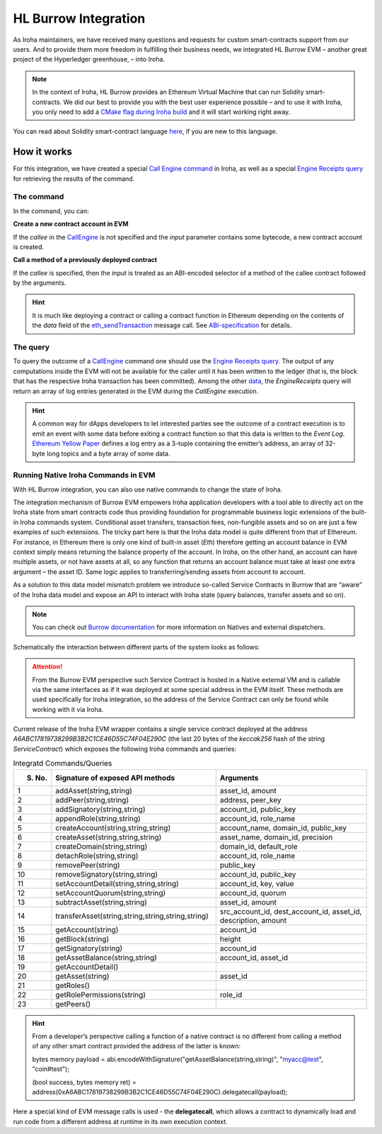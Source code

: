HL Burrow Integration
=====================

As Iroha maintainers, we have received many questions and requests for custom smart-contracts support from our users.
And to provide them more freedom in fulfilling their business needs, we integrated HL Burrow EVM – another great project of the Hyperledger greenhouse, – into Iroha.

.. note:: In the context of Iroha, HL Burrow provides an Ethereum Virtual Machine that can run Solidity smart-contracts.
	We did our best to provide you with the best user experience possible – and to use it with Iroha, you only need to add a `CMake flag during Iroha build <../build/index.html#cmake-parameters>`_ and it will start working right away.

You can read about Solidity smart-contract language `here <https://solidity.readthedocs.io/>`_, if you are new to this language.

How it works
------------

For this integration, we have created a special `Call Engine command <../develop/api/commands.html#call-engine>`_ in Iroha, as well as a special `Engine Receipts query <../develop/api/queries.html#engine-receipts>`_ for retrieving the results of the command.

The command
^^^^^^^^^^^

In the command, you can:

**Сreate a new contract account in EVM**

If the *callee* in the `CallEngine <../develop/api/commands.html#call-engine>`_ is not specified and the *input* parameter contains some bytecode, a new contract account is created.

**Call a method of a previously deployed contract**

If the *callee* is specified, then the input is treated as an ABI-encoded selector of a method of the callee contract followed by the arguments.

.. hint:: It is much like deploying a contract or calling a contract function in Ethereum depending on the contents of the `data` field of the `eth_sendTransaction <https://github.com/ethereum/wiki/wiki/JSON-RPC#eth_sendtransaction>`_ message call.
	See `ABI-specification <https://solidity.readthedocs.io/en/v0.6.5/abi-spec.html>`_ for details.

The query
^^^^^^^^^

To query the outcome of a `CallEngine <../develop/api/commands.html#call-engine>`_ command one should use the `Engine Receipts query <../develop/api/queries.html#engine-receipts>`_.
The output of any computations inside the EVM will not be available for the caller until it has been written to the ledger (that is, the block that has the respective Iroha transaction has been committed).
Among the other `data <../develop/api/queries.html#response-structure>`_, the *EngineReceipts* query will return an array of log entries generated in the EVM during the *CallEngine* execution.

.. hint:: A common way for dApps developers to let interested parties see the outcome of a contract execution is to emit an event with some data before exiting a contract function so that this data is written to the *Event Log*.
	`Ethereum Yellow Paper <https://ethereum.github.io/yellowpaper/paper.pdf>`_ defines a log entry as a 3-tuple containing the emitter’s address, an array of 32-byte long topics and a byte array of some data.

Running Native Iroha Commands in EVM
^^^^^^^^^^^^^^^^^^^^^^^^^^^^^^^^^^^^

With HL Burrow integration, you can also use native commands to change the state of Iroha.

The integration mechanism of Burrow EVM empowers Iroha application developers with a tool able to directly act on the Iroha state from smart contracts code thus providing foundation for programmable business logic extensions of the built-in Iroha commands system.
Conditional asset transfers, transaction fees, non-fungible assets and so on are just a few examples of such extensions.
The tricky part here is that the Iroha data model is quite different from that of Ethereum.
For instance, in Ethereum there is only one kind of built-in asset (`Eth`) therefore getting an account balance in EVM context simply means returning the balance property of the account.
In Iroha, on the other hand, an account can have multiple assets, or not have assets at all, so any function that returns an account balance must take at least one extra argument – the asset ID.
Same logic applies to transferring/sending assets from account to account.

As a solution to this data model mismatch problem we introduce so-called Service Contracts in Burrow that are “aware” of the Iroha data model and expose an API to interact with Iroha state (query balances, transfer assets and so on).

.. note:: You can check out `Burrow documentation <https://wiki.hyperledger.org/display/burrow/Burrow+-+The+Boring+Blockchain>`_ for more information on Natives and external dispatchers.

Schematically the interaction between different parts of the system looks as follows:

.. image:: ../../image_assets/burrow/natives.svg

.. attention::
	From the Burrow EVM perspective such Service Contract is hosted in a Native external VM and is callable via the same interfaces as if it was deployed at some special address in the EVM itself.
	These methods are used specifically for Iroha integration, so the address of the Service Contract can only be found while working with it via Iroha.

Current release of the Iroha EVM wrapper contains a single service contract deployed at the address `A6ABC17819738299B3B2C1CE46D55C74F04E290C` (the last 20 bytes of the *keccak256* hash of the string *ServiceContract*) which exposes the following Iroha commands and queries:

.. list-table:: Integratd Commands/Queries
   :widths: 5 35 35
   :header-rows: 1

   * - S. No.
     - Signature of exposed API methods
     - Arguments
   * - 1
     - addAsset(string,string)
     - asset_id, amount
   * - 2 
     - addPeer(string,string)
     - address, peer_key
   * - 3 
     - addSignatory(string,string)
     - account_id, public_key
   * - 4 
     - appendRole(string,string)
     - account_id, role_name
   * - 5 
     - createAccount(string,string,string)
     - account_name, domain_id, public_key
   * - 6 
     - createAsset(string,string,string)
     - asset_name, domain_id, precision
   * - 7 
     - createDomain(string,string)
     - domain_id, default_role
   * - 8 
     - detachRole(string,string)
     - account_id, role_name
   * - 9 
     - removePeer(string)
     - public_key
   * - 10 
     - removeSignatory(string,string)
     - account_id, public_key
   * - 11 
     - setAccountDetail(string,string,string)
     - account_id, key, value
   * - 12 
     - setAccountQuorum(string,string)
     - account_id, quorum
   * - 13 
     - subtractAsset(string,string)
     - asset_id, amount 
   * - 14 
     - transferAsset(string,string,string,string,string)
     - src_account_id, dest_account_id, asset_id, description, amount
   * - 15 
     - getAccount(string)
     - account_id 
   * - 16 
     - getBlock(string)
     - height
   * - 17 
     - getSignatory(string)
     - account_id
   * - 18 
     - getAssetBalance(string,string)
     - account_id, asset_id
   * - 19 
     - getAccountDetail()
     -	 
   * - 20
     - getAsset(string)
     - asset_id
   * - 21 
     - getRoles()
     -	 
   * - 22 
     - getRolePermissions(string)
     - role_id
   * - 23 
     - getPeers()
     -	 


.. hint:: From a developer’s perspective calling a function of a native contract is no different from calling a method of any other smart contract provided the address of the latter is known:

	bytes memory payload = abi.encodeWithSignature("getAssetBalance(string,string)", "myacc@test", "coin#test");

	(bool success, bytes memory ret) = address(0xA6ABC17819738299B3B2C1CE46D55C74F04E290C).delegatecall(payload);

Here a special kind of EVM message calls is used - the **delegatecall**, which allows a contract to dynamically load and run code from a different address at runtime in its own execution context.

.. seealso:: Now, let's move to the usage `examples <burrow_example.html>`_










